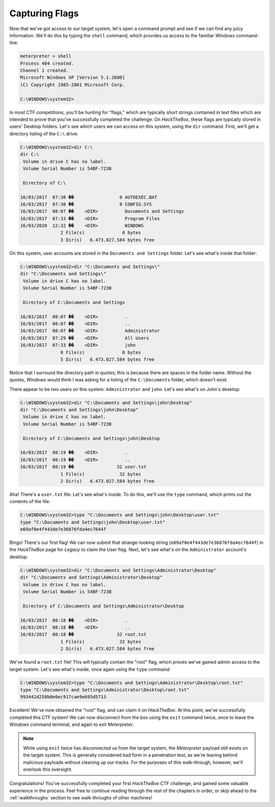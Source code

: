 Capturing Flags
===============
Now that we've got access to our target system, let's open a command prompt and see if we can find any juicy information. We'll do this by typing the ``shell`` command, which provides us access to the familiar `Windows` command-line:

.. code-block:: none

    meterpreter > shell
    Process 404 created.
    Channel 1 created.
    Microsoft Windows XP [Version 5.1.2600]
    (C) Copyright 1985-2001 Microsoft Corp.

    C:\WINDOWS\system32>

.. index::
   single: Capture the Flag

In most CTF competitions, you'll be hunting for "flags," which are typically short strings contained in text files which are intended to prove that you've successfully completed the challenge. On `HackTheBox`, these flags are typically stored in users' Desktop folders. Let's see which users we can access on this system, using the ``dir`` command. First, we'll get a directory listing of the ``C:\`` drive:

.. code-block:: none

    C:\WINDOWS\system32>dir C:\
    dir C:\
     Volume in drive C has no label.
     Volume Serial Number is 54BF-723B

     Directory of C:\

    16/03/2017  07:30 ��                 0 AUTOEXEC.BAT
    16/03/2017  07:30 ��                 0 CONFIG.SYS
    16/03/2017  08:07 ��    <DIR>          Documents and Settings
    16/03/2017  07:33 ��    <DIR>          Program Files
    16/03/2020  12:32 ��    <DIR>          WINDOWS
                   2 File(s)              0 bytes
                   3 Dir(s)   6.473.027.584 bytes free

On this system, user accounts are stored in the ``Documents and Settings`` folder. Let's see what's inside that folder:

.. code-block:: none

    C:\WINDOWS\system32>dir "C:\Documents and Settings\"
    dir "C:\Documents and Settings\"
     Volume in drive C has no label.
     Volume Serial Number is 54BF-723B

     Directory of C:\Documents and Settings

    16/03/2017  08:07 ��    <DIR>          .
    16/03/2017  08:07 ��    <DIR>          ..
    16/03/2017  08:07 ��    <DIR>          Administrator
    16/03/2017  07:29 ��    <DIR>          All Users
    16/03/2017  07:33 ��    <DIR>          john
                   0 File(s)              0 bytes
                   5 Dir(s)   6.473.027.584 bytes free

Notice that I surround the directory path in quotes; this is because there are spaces in the folder name. Without the quotes, `Windows` would think I was asking for a listing of the ``C:\Documents`` folder, which doesn't exist.

There appear to be two users on this system: ``Administrator`` and ``john``. Let's see what's on John's desktop:

.. code-block:: none

    C:\WINDOWS\system32>dir "C:\Documents and Settings\john\Desktop"
    dir "C:\Documents and Settings\john\Desktop"
     Volume in drive C has no label.
     Volume Serial Number is 54BF-723B

     Directory of C:\Documents and Settings\john\Desktop

    16/03/2017  08:19 ��    <DIR>          .
    16/03/2017  08:19 ��    <DIR>          ..
    16/03/2017  08:19 ��                32 user.txt
                   1 File(s)             32 bytes
                   2 Dir(s)   6.473.027.584 bytes free

Aha! There's a ``user.txt`` file. Let's see what's inside. To do this, we'll use the ``type`` command, which prints out the contents of the file:

.. code-block:: none

    C:\WINDOWS\system32>type "C:\Documents and Settings\john\Desktop\user.txt"
    type "C:\Documents and Settings\john\Desktop\user.txt"
    e69af0e4f443de7e36876fda4ec7644f

Bingo! There's our first flag! We can now submit that strange-looking string (``e69af0e4f443de7e36876fda4ec7644f``) in the `HackTheBox` page for `Legacy` to claim the User flag. Next, let's see what's on the ``Administrator`` account's desktop:

.. code-block:: none

    C:\WINDOWS\system32>dir "C:\Documents and Settings\Administrator\Desktop"
    dir "C:\Documents and Settings\Administrator\Desktop"
     Volume in drive C has no label.
     Volume Serial Number is 54BF-723B

     Directory of C:\Documents and Settings\Administrator\Desktop

    16/03/2017  08:18 ��    <DIR>          .
    16/03/2017  08:18 ��    <DIR>          ..
    16/03/2017  08:18 ��                32 root.txt
                   1 File(s)             32 bytes
                   2 Dir(s)   6.473.027.584 bytes free

We've found a ``root.txt`` file! This will typically contain the "root" flag, which proves we've gained admin access to the target system. Let's see what's inside, once again using the ``type`` command:

.. code-block:: none

    C:\WINDOWS\system32>type "C:\Documents and Settings\Administrator\Desktop\root.txt"
    type "C:\Documents and Settings\Administrator\Desktop\root.txt"
    993442d258b0e0ec917cae9e695d5713

Excellent! We've now obtained the "root" flag, and can claim it on `HackTheBox`. At this point, we've successfully completed this CTF system! We can now disconnect from the box using the ``exit`` command twice, once to leave the `Windows` command terminal, and again to exit `Meterpreter`.

.. note::

    While using ``exit`` twice has disconnected us from the target system, the `Meterpreter` payload still exists on the target system. This is generally considered bad form in a penetration test, as we're leaving behind malicious payloads without cleaning up our tracks. For the purposes of this walk-through, however, we'll overlook this oversight.

Congratulations! You've successfully completed your first `HackTheBox` CTF challenge, and gained some valuable experience in the process. Feel free to continue reading through the rest of the chapters in order, or skip ahead to the :ref:`walkthroughs` section to see walk-throughs of other machines!
